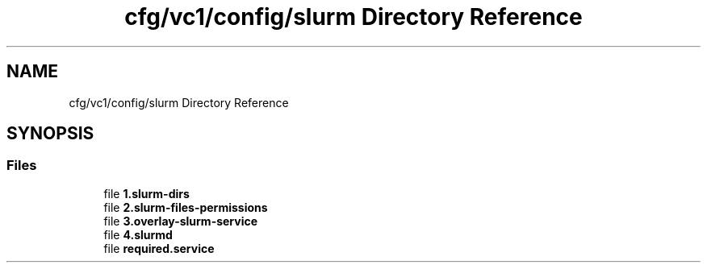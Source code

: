 .TH "cfg/vc1/config/slurm Directory Reference" 3 "Wed Apr 15 2020" "HPC Collaboratory" \" -*- nroff -*-
.ad l
.nh
.SH NAME
cfg/vc1/config/slurm Directory Reference
.SH SYNOPSIS
.br
.PP
.SS "Files"

.in +1c
.ti -1c
.RI "file \fB1\&.slurm\-dirs\fP"
.br
.ti -1c
.RI "file \fB2\&.slurm\-files\-permissions\fP"
.br
.ti -1c
.RI "file \fB3\&.overlay\-slurm\-service\fP"
.br
.ti -1c
.RI "file \fB4\&.slurmd\fP"
.br
.ti -1c
.RI "file \fBrequired\&.service\fP"
.br
.in -1c
